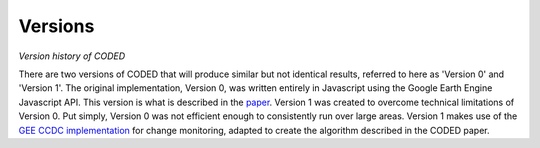 
Versions
========

*Version history of CODED*

There are two versions of CODED that will produce similar but not identical results, referred to here as 'Version 0' and 'Version 1'. The original implementation, Version 0, was written entirely in Javascript using the Google Earth Engine Javascript API. This version is what is described in the `paper <https://doi.org/10.1016/j.rse.2018.11.011>`_. Version 1 was created to overcome technical limitations of Version 0. Put simply, Version 0 was not efficient enough to consistently run over large areas. Version 1 makes use of the `GEE CCDC implementation <https://developers.google.com/earth-engine/api_docs#eealgorithmstemporalsegmentationccdc>`_ for change monitoring, adapted to create the algorithm described in the CODED paper. 

